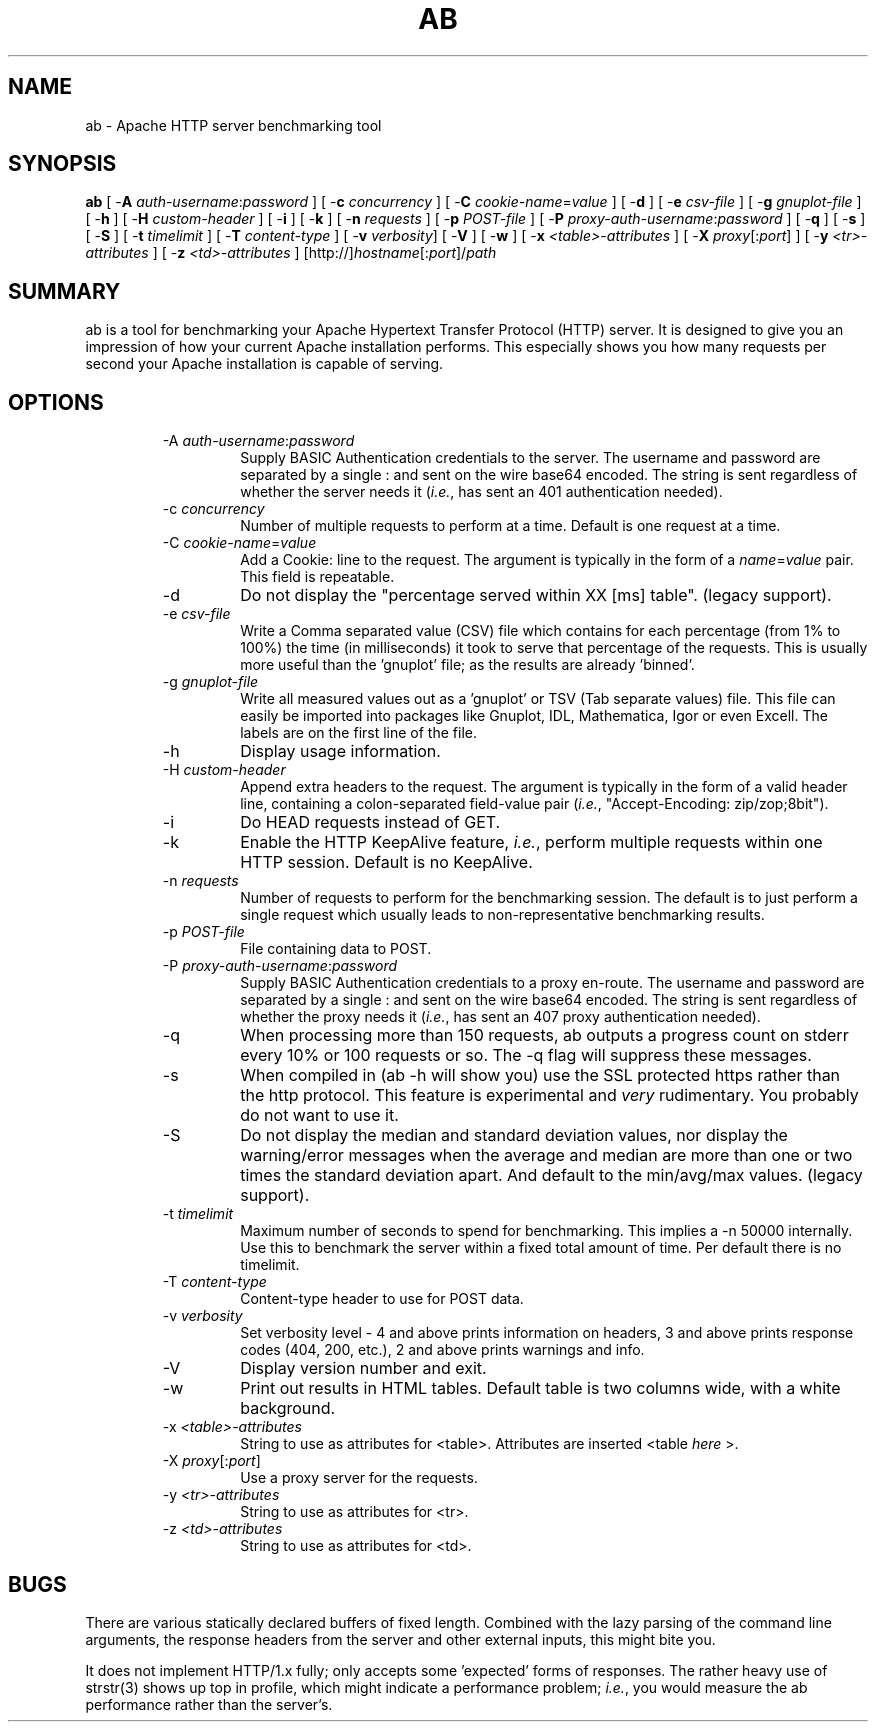.\" XXXXXXXXXXXXXXXXXXXXXXXXXXXXXXXXXXXXXXX
.\" DO NOT EDIT! Generated from XML source.
.\" XXXXXXXXXXXXXXXXXXXXXXXXXXXXXXXXXXXXXXX
.de Sh \" Subsection
.br
.if t .Sp
.ne 5
.PP
\fB\\$1\fR
.PP
..
.de Sp \" Vertical space (when we can't use .PP)
.if t .sp .5v
.if n .sp
..
.de Ip \" List item
.br
.ie \\n(.$>=3 .ne \\$3
.el .ne 3
.IP "\\$1" \\$2
..
.TH "AB" 8 "2004-01-06" "Apache HTTP Server" "ab"

.SH NAME
ab \- Apache HTTP server benchmarking tool

.SH "SYNOPSIS"
 
.PP
\fBab\fR [ -\fBA\fR \fIauth-username\fR:\fIpassword\fR ] [ -\fBc\fR \fIconcurrency\fR ] [ -\fBC\fR \fIcookie-name\fR=\fIvalue\fR ] [ -\fBd\fR ] [ -\fBe\fR \fIcsv-file\fR ] [ -\fBg\fR \fIgnuplot-file\fR ] [ -\fBh\fR ] [ -\fBH\fR \fIcustom-header\fR ] [ -\fBi\fR ] [ -\fBk\fR ] [ -\fBn\fR \fIrequests\fR ] [ -\fBp\fR \fIPOST-file\fR ] [ -\fBP\fR \fIproxy-auth-username\fR:\fIpassword\fR ] [ -\fBq\fR ] [ -\fBs\fR ] [ -\fBS\fR ] [ -\fBt\fR \fItimelimit\fR ] [ -\fBT\fR \fIcontent-type\fR ] [ -\fBv\fR \fIverbosity\fR] [ -\fBV\fR ] [ -\fBw\fR ] [ -\fBx\fR \fI<table>-attributes\fR ] [ -\fBX\fR \fIproxy\fR[:\fIport\fR] ] [ -\fBy\fR \fI<tr>-attributes\fR ] [ -\fBz\fR \fI<td>-attributes\fR ] [http://]\fIhostname\fR[:\fIport\fR]/\fIpath\fR
 

.SH "SUMMARY"
 
.PP
ab is a tool for benchmarking your Apache Hypertext Transfer Protocol (HTTP) server\&. It is designed to give you an impression of how your current Apache installation performs\&. This especially shows you how many requests per second your Apache installation is capable of serving\&.
 

.SH "OPTIONS"
 
.RS
 
.TP
-A \fIauth-username\fR:\fIpassword\fR
Supply BASIC Authentication credentials to the server\&. The username and password are separated by a single : and sent on the wire base64 encoded\&. The string is sent regardless of whether the server needs it (\fIi\&.e\&.\fR, has sent an 401 authentication needed)\&.  
.TP
-c \fIconcurrency\fR
Number of multiple requests to perform at a time\&. Default is one request at a time\&.  
.TP
-C \fIcookie-name\fR=\fIvalue\fR
Add a Cookie: line to the request\&. The argument is typically in the form of a \fIname\fR=\fIvalue\fR pair\&. This field is repeatable\&.  
.TP
-d
Do not display the "percentage served within XX [ms] table"\&. (legacy support)\&.  
.TP
-e \fIcsv-file\fR
Write a Comma separated value (CSV) file which contains for each percentage (from 1% to 100%) the time (in milliseconds) it took to serve that percentage of the requests\&. This is usually more useful than the 'gnuplot' file; as the results are already 'binned'\&.  
.TP
-g \fIgnuplot-file\fR
Write all measured values out as a 'gnuplot' or TSV (Tab separate values) file\&. This file can easily be imported into packages like Gnuplot, IDL, Mathematica, Igor or even Excell\&. The labels are on the first line of the file\&.  
.TP
-h
Display usage information\&.  
.TP
-H \fIcustom-header\fR
Append extra headers to the request\&. The argument is typically in the form of a valid header line, containing a colon-separated field-value pair (\fIi\&.e\&.\fR, "Accept-Encoding: zip/zop;8bit")\&.  
.TP
-i
Do HEAD requests instead of GET\&.  
.TP
-k
Enable the HTTP KeepAlive feature, \fIi\&.e\&.\fR, perform multiple requests within one HTTP session\&. Default is no KeepAlive\&.  
.TP
-n \fIrequests\fR
Number of requests to perform for the benchmarking session\&. The default is to just perform a single request which usually leads to non-representative benchmarking results\&.  
.TP
-p \fIPOST-file\fR
File containing data to POST\&.  
.TP
-P \fIproxy-auth-username\fR:\fIpassword\fR
Supply BASIC Authentication credentials to a proxy en-route\&. The username and password are separated by a single : and sent on the wire base64 encoded\&. The string is sent regardless of whether the proxy needs it (\fIi\&.e\&.\fR, has sent an 407 proxy authentication needed)\&.  
.TP
-q
When processing more than 150 requests, ab outputs a progress count on stderr every 10% or 100 requests or so\&. The -q flag will suppress these messages\&.  
.TP
-s
When compiled in (ab -h will show you) use the SSL protected https rather than the http protocol\&. This feature is experimental and \fIvery\fR rudimentary\&. You probably do not want to use it\&.  
.TP
-S
Do not display the median and standard deviation values, nor display the warning/error messages when the average and median are more than one or two times the standard deviation apart\&. And default to the min/avg/max values\&. (legacy support)\&.  
.TP
-t \fItimelimit\fR
Maximum number of seconds to spend for benchmarking\&. This implies a -n 50000 internally\&. Use this to benchmark the server within a fixed total amount of time\&. Per default there is no timelimit\&.  
.TP
-T \fIcontent-type\fR
Content-type header to use for POST data\&.  
.TP
-v \fIverbosity\fR
Set verbosity level - 4 and above prints information on headers, 3 and above prints response codes (404, 200, etc\&.), 2 and above prints warnings and info\&.  
.TP
-V
Display version number and exit\&.  
.TP
-w
Print out results in HTML tables\&. Default table is two columns wide, with a white background\&.  
.TP
-x \fI<table>-attributes\fR
String to use as attributes for <table>\&. Attributes are inserted <table \fIhere\fR >\&.  
.TP
-X \fIproxy\fR[:\fIport\fR]
Use a proxy server for the requests\&.  
.TP
-y \fI<tr>-attributes\fR
String to use as attributes for <tr>\&.  
.TP
-z \fI<td>-attributes\fR
String to use as attributes for <td>\&.  
.RE
 
.SH "BUGS"
 
.PP
There are various statically declared buffers of fixed length\&. Combined with the lazy parsing of the command line arguments, the response headers from the server and other external inputs, this might bite you\&.
 
.PP
It does not implement HTTP/1\&.x fully; only accepts some 'expected' forms of responses\&. The rather heavy use of strstr(3) shows up top in profile, which might indicate a performance problem; \fIi\&.e\&.\fR, you would measure the ab performance rather than the server's\&.
 
